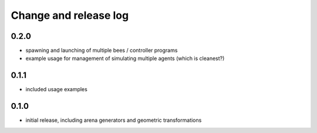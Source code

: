 Change and release log
======================

0.2.0
-----

* spawning and launching of multiple bees / controller programs
* example usage for management of simulating multiple agents
  (which is cleanest?)

0.1.1
-----

* included usage examples

0.1.0
-----

* initial release, including arena generators and geometric transformations



